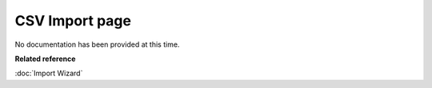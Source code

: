 CSV Import page
###############

No documentation has been provided at this time.

**Related reference**

:doc:`Import Wizard`
